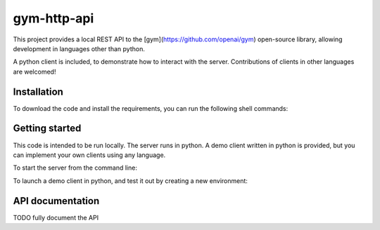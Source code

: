 gym-http-api
******

This project provides a local REST API to the [gym](https://github.com/openai/gym) open-source library, allowing development in languages other than python.

A python client is included, to demonstrate how to interact with the server. Contributions of clients in other languages are welcomed!


Installation
============

To download the code and install the requirements, you can run the following shell commands:

.. code:: shell
		  git clone https://github.com/catherio/gym-http-api
		  cd gym-http-api
		  pip install -r requirements.txt


Getting started
============

This code is intended to be run locally. The server runs in python. A demo client written in python is provided, but you can implement your own clients using any language.

To start the server from the command line:

.. code:: shell
	python gym_server.py


To launch a demo client in python, and test it out by creating a new environment:

.. code:: python
    remote_base = 'http://127.0.0.1:5000'
    client = Client(remote_base)

    env_id = 'CartPole-v0'
    instance_id = client.env_create(env_id)
    exists = client.env_check_exists(instance_id)


API documentation
============

TODO fully document the API
